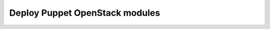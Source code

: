 .. _deploy:

===============================
Deploy Puppet OpenStack modules
===============================

.. TODO(iurygregory) update Deploy All-In-One
